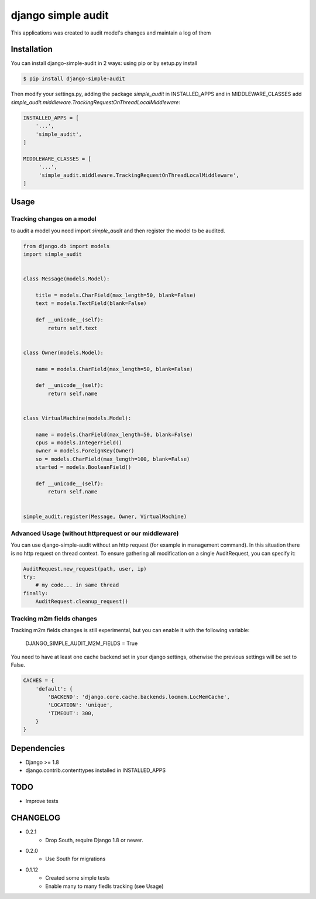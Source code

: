****************************************
django simple audit
****************************************
This applications was created to audit model's changes and maintain a log of them


Installation
===============
You can install django-simple-audit in 2 ways: using pip or by setup.py install

.. code-block:: bash

    $ pip install django-simple-audit


Then modify your settings.py, adding the package `simple_audit` in INSTALLED_APPS and in MIDDLEWARE_CLASSES add
`simple_audit.middleware.TrackingRequestOnThreadLocalMiddleware`:

.. code-block:: bash

        INSTALLED_APPS = [
            '...',
	    'simple_audit',
        ]

        MIDDLEWARE_CLASSES = [
             '...',
	     'simple_audit.middleware.TrackingRequestOnThreadLocalMiddleware',
        ]


Usage
======

Tracking changes on a model
----------------------------

to audit a model you need import `simple_audit` and then register the model to be audited.

.. code-block:: python

	from django.db import models
	import simple_audit


	class Message(models.Model):

	    title = models.CharField(max_length=50, blank=False)
	    text = models.TextField(blank=False)

	    def __unicode__(self):
	        return self.text


	class Owner(models.Model):

	    name = models.CharField(max_length=50, blank=False)

	    def __unicode__(self):
	        return self.name


	class VirtualMachine(models.Model):

	    name = models.CharField(max_length=50, blank=False)
	    cpus = models.IntegerField()
	    owner = models.ForeignKey(Owner)
	    so = models.CharField(max_length=100, blank=False)
	    started = models.BooleanField()

	    def __unicode__(self):
	        return self.name


	simple_audit.register(Message, Owner, VirtualMachine)

Advanced Usage (without httprequest or our middleware)
--------------------------------------------------------

You can use django-simple-audit without an http request (for example in management command). In this situation
there is no http request on thread context. To ensure gathering all modification on a single AuditRequest, you can
specify it:

.. code-block:: python

	AuditRequest.new_request(path, user, ip)
	try:
	    # my code... in same thread
	finally:
	    AuditRequest.cleanup_request()

Tracking m2m fields changes
----------------------------

Tracking m2m fields changes is still experimental, but you can enable it with the following variable:

    DJANGO_SIMPLE_AUDIT_M2M_FIELDS = True

You need to have at least one cache backend set in your django settings, otherwise the previous settings will be set to False.

.. code-block:: python

    CACHES = {
        'default': {
            'BACKEND': 'django.core.cache.backends.locmem.LocMemCache',
            'LOCATION': 'unique',
            'TIMEOUT': 300,
        }
    }

Dependencies
============

* Django >= 1.8
* django.contrib.contenttypes installed in INSTALLED_APPS


TODO
====
* Improve tests

CHANGELOG
=========
* 0.2.1
    * Drop South, require Django 1.8 or newer.
* 0.2.0
    * Use South for migrations
* 0.1.12
    * Created some simple tests
    * Enable many to many fiedls tracking (see Usage)
